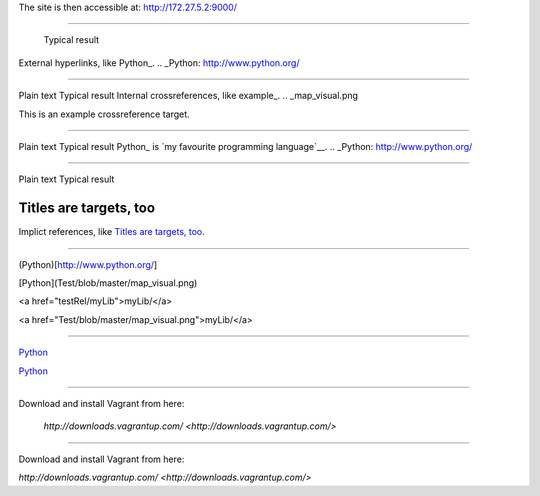 The site is then accessible at: http://172.27.5.2:9000/

-----------------------------

	Typical result
External hyperlinks, like Python_.
.. _Python: http://www.python.org/


---------------------------------------------------------


Plain text	Typical result
Internal crossreferences, like example_.
.. _map_visual.png

This is an example crossreference target.



---------------------------------------------------------

Plain text	Typical result
Python_ is `my favourite programming language`__.
.. _Python: http://www.python.org/

__ Python_


---------------------------------------------------------


Plain text	Typical result


Titles are targets, too 
======================= 

Implict references, like `Titles are 
targets, too`_.

----------------------------------------------------------

(Python)[http://www.python.org/]

[Python](Test/blob/master/map_visual.png)

<a href="testRel/myLib">myLib/</a>

<a href="Test/blob/master/map_visual.png">myLib/</a>

---------------------------------------------------------

`Python <map_visual.png>`_

`Python <Test/blob/master/map_visual.png>`_

--------------------------------------------------------

Download and install Vagrant from here:

    `http://downloads.vagrantup.com/ <http://downloads.vagrantup.com/>`
    
-----------------------------------------------------

Download and install Vagrant from here:

`http://downloads.vagrantup.com/ <http://downloads.vagrantup.com/>`
